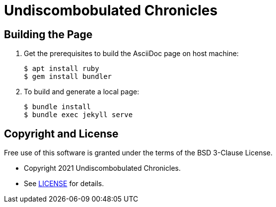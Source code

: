 = Undiscombobulated Chronicles

== Building the Page

. Get the prerequisites to build the AsciiDoc page on host machine:
+
[%autofit]
----
$ apt install ruby
$ gem install bundler
----
+
. To build and generate a local page:
+
[%autofit]
----
$ bundle install
$ bundle exec jekyll serve
----

== Copyright and License

Free use of this software is granted under the terms of the BSD 3-Clause License.

* Copyright 2021 Undiscombobulated Chronicles. 
* See https://github.com/diegohdorta/diegohdorta.github.io/blob/master/LICENSE.adoc[LICENSE] for details.
